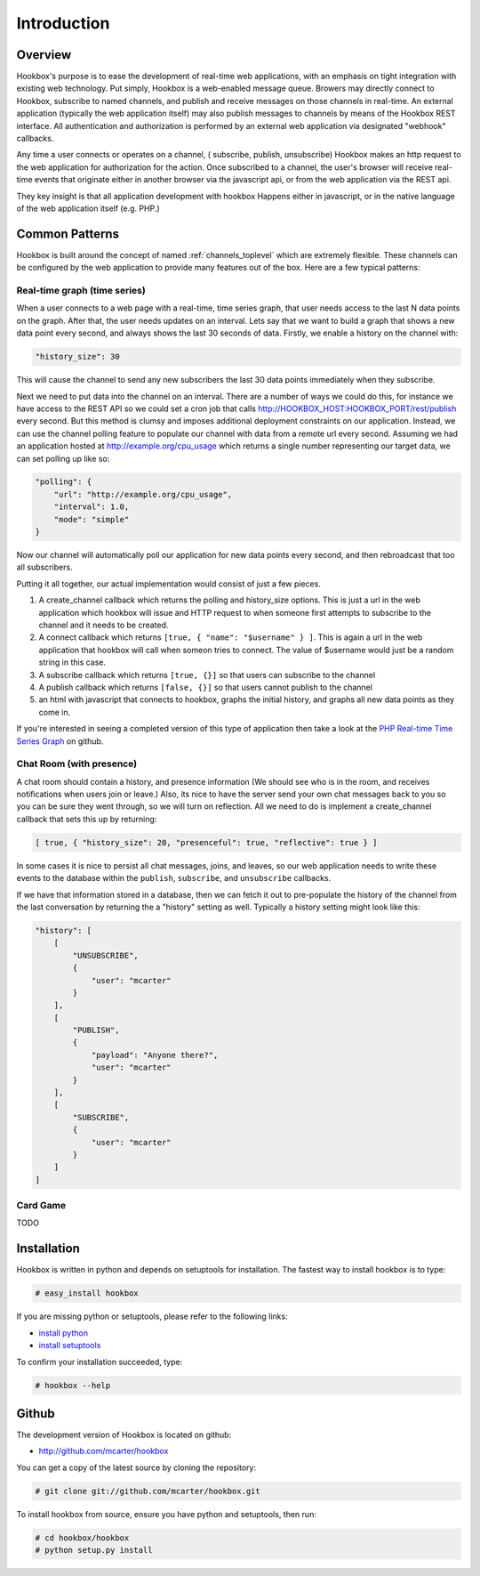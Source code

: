 ============
Introduction
============

Overview
========

Hookbox's purpose is to ease the development of real-time web applications, with an emphasis on tight integration with existing web technology. Put simply, Hookbox is a web-enabled message queue. Browers may directly connect to Hookbox, subscribe to named channels, and publish and receive messages on those channels in real-time. An external application (typically the web application itself) may also publish messages to channels by means of the Hookbox REST interface. All authentication and authorization is performed by an external web application via designated "webhook" callbacks.

.. image:: diagrams/overview.png

Any time a user connects or operates on a channel, ( subscribe, publish, unsubscribe) Hookbox makes an http request to the web application for authorization for the action. Once subscribed to a channel, the user's browser will receive real-time events that originate either in another browser via the javascript api, or from the web application via the REST api.

They key insight is that all application development with hookbox Happens either in javascript, or in the native language of the web application itself (e.g. PHP.)


Common Patterns
===============

Hookbox is built around the concept of named :ref:`channels_toplevel` which are extremely flexible. These channels can be configured by the web application to provide many features out of the box. Here are a few typical patterns:

Real-time graph (time series)
------------------------------

When a user connects to a web page with a real-time, time series graph, that user needs access to the last N data points on the graph. After that, the user needs updates on an interval. Lets say that we want to build a graph that shows a new data point every second, and always shows the last 30 seconds of data. Firstly, we enable a history on the channel with:

.. sourcecode:: javascript

    "history_size": 30

This will cause the channel to send any new subscribers the last 30 data points immediately when they subscribe.

Next we need to put data into the channel on an interval. There are a number of ways we could do this, for instance we have access to the REST API so we could set a cron job that calls http://HOOKBOX_HOST:HOOKBOX_PORT/rest/publish every second. But this method is clumsy and imposes additional deployment constraints on our application. Instead, we can use the channel polling feature to populate our channel with data from a remote url every second. Assuming we had an application hosted at http://example.org/cpu_usage which returns a single number representing our target data, we can set polling up like so:

.. sourcecode:: javascript

    "polling": {
        "url": "http://example.org/cpu_usage",
        "interval": 1.0,
        "mode": "simple"
    }
    
Now our channel will automatically poll our application for new data points every second, and then rebroadcast that too all subscribers.

Putting it all together, our actual implementation would consist of just a few pieces. 

1. A create_channel callback which returns the polling and history_size options. This is just a url in the web application which hookbox will issue and HTTP request to when someone first attempts to subscribe to the channel and it needs to be created.
2. A connect callback which returns ``[true, { "name": "$username" } ]``. This is again a url in the web application that hookbox will call when someon tries to connect. The value of $username would just be a random string in this case.
3. A subscribe callback which returns ``[true, {}]`` so that users can subscribe to the channel
4. A publish callback which returns ``[false, {}]`` so that users cannot publish to the channel
5. an html with javascript that connects to hookbox, graphs the initial history, and graphs all new data points as they come in.

If you're interested in seeing a completed version of this type of application then take a look at the `PHP Real-time Time Series Graph <http://github.com/mcarter/hookbox/tree/master/examples/php_graph>`_ on github.

Chat Room (with presence)
-------------------------

A chat room should contain a history, and presence information (We should see who is in the room, and receives notifications when users join or leave.) Also, its nice to have the server send your own chat messages back to you so you can be sure they went through, so we will turn on reflection. All we need to do is implement a create_channel callback that sets this up by returning:
    
.. sourcecode:: javascript

    [ true, { "history_size": 20, "presenceful": true, "reflective": true } ]

In some cases it is nice to persist all chat messages, joins, and leaves, so our web application needs to write these events to the database within the ``publish``, ``subscribe``, and ``unsubscribe`` callbacks. 

If we have that information stored in a database, then we can fetch it out to pre-populate the history of the channel from the last conversation by returning the a "history" setting as well. Typically a history setting might look like this:
    
.. sourcecode:: javascript

    "history": [
        [
            "UNSUBSCRIBE", 
            {
                "user": "mcarter"
            }
        ], 
        [
            "PUBLISH", 
            {
                "payload": "Anyone there?", 
                "user": "mcarter"
            }
        ], 
        [
            "SUBSCRIBE", 
            {
                "user": "mcarter"
            }
        ]
    ]


Card Game
---------

TODO
 
Installation
============

Hookbox is written in python and depends on setuptools for installation. The fastest way to install hookbox is to type: 

.. sourcecode:: none

    # easy_install hookbox


If you are missing python or setuptools, please refer to the following links:

* `install python <http://python.org/download>`_
* `install setuptools <http://peak.telecommunity.com/DevCenter/EasyInstall#installation-instructions>`_

To confirm your installation succeeded, type:

.. sourcecode:: none

    # hookbox --help

Github
======

The development version of Hookbox is located on github:

* http://github.com/mcarter/hookbox

You can get a copy of the latest source by cloning the repository:

.. sourcecode:: none

    # git clone git://github.com/mcarter/hookbox.git


To install hookbox from source, ensure you have python and setuptools, then run:


.. sourcecode:: none

    # cd hookbox/hookbox
    # python setup.py install


